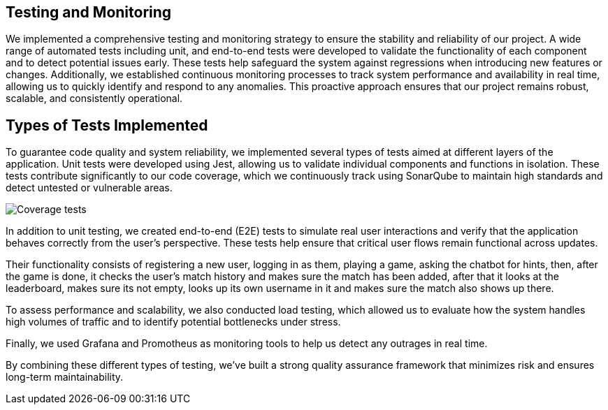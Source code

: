 == Testing and Monitoring

We implemented a comprehensive testing and monitoring strategy to ensure the stability and
reliability of our project. A wide range of automated tests including unit,
and end-to-end tests were developed to validate the
functionality of each component and to detect potential issues early.
These tests help safeguard the system against regressions when introducing
new features or changes. Additionally, we established continuous
monitoring processes to track system performance and availability in real time,
allowing us to quickly identify and respond to any anomalies.
This proactive approach ensures that our project remains robust, scalable,
and consistently operational.

== Types of Tests Implemented

To guarantee code quality and system reliability, we implemented several types of tests aimed at different layers of the application.
Unit tests were developed using Jest, allowing us to validate individual components and functions in isolation.
These tests contribute significantly to our code coverage, which we continuously track using SonarQube to maintain high standards and detect untested or vulnerable areas.

image:12_coverage.png["Coverage tests"]

In addition to unit testing, we created end-to-end (E2E) tests to simulate
real user interactions and verify that the application behaves correctly from the user’s perspective.
These tests help ensure that critical user flows remain functional across updates.

Their functionality consists of registering a new user, logging in as them, playing a game, asking the chatbot
for hints, then, after the game is done, it checks the user's match history and makes sure the match has been added,
after that it looks at the leaderboard, makes sure its not empty, looks up its own username in it and makes sure the
match also shows up there.

To assess performance and scalability, we also conducted load testing,
which allowed us to evaluate how the system handles high volumes of traffic and to identify potential bottlenecks under stress.

Finally, we used Grafana and Promotheus as monitoring tools to help us detect any outrages in real time.

By combining these different types of testing, we’ve built a strong quality assurance framework that minimizes risk and ensures long-term maintainability.